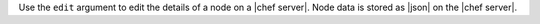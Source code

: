 .. The contents of this file are included in multiple topics.
.. This file describes a command or a sub-command for Knife.
.. This file should not be changed in a way that hinders its ability to appear in multiple documentation sets.


Use the ``edit`` argument to edit the details of a node on a |chef server|. Node data is stored as |json| on the |chef server|.

